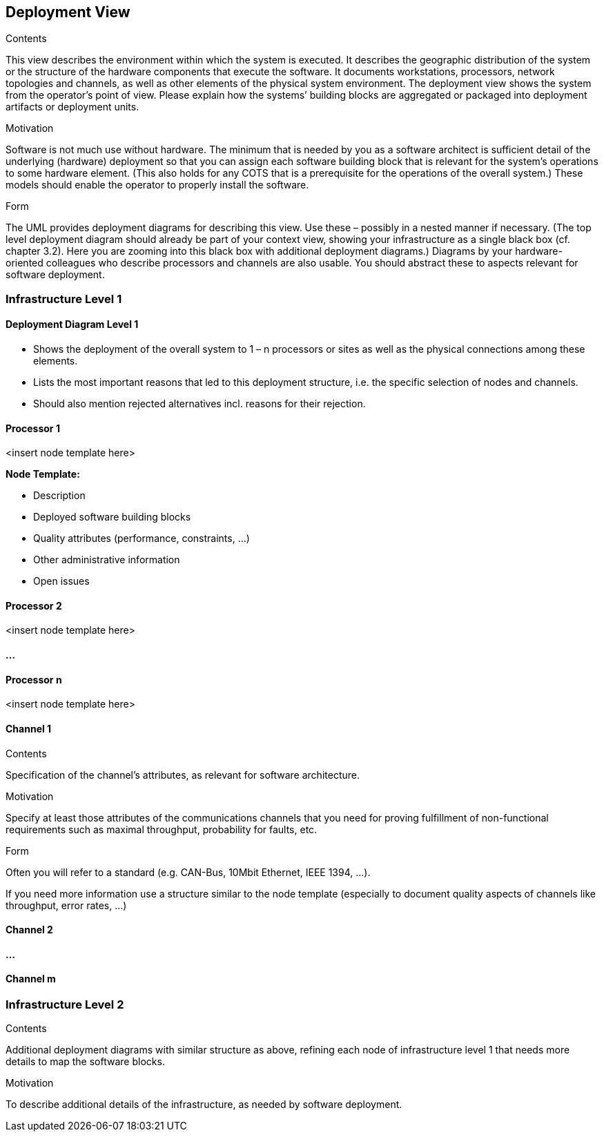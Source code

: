 [[section-deployment-view]]
== Deployment View


[role="arc42help"]
****
.Contents
This view describes the environment within which the system is executed. It describes the geographic distribution of the system or the structure of the hardware components that execute the software. It documents workstations, processors, network topologies and channels, as well as other elements of the physical system environment. The deployment view shows the system from the operator’s point of view.
Please explain how the systems’ building blocks are aggregated or packaged into deployment artifacts or deployment units.

.Motivation
Software is not much use without hardware. The minimum that is needed by you as a software architect is sufficient detail of the underlying (hardware) deployment so that you can assign each software building block that is relevant for the system’s operations to some hardware element. (This also holds for any COTS that is a prerequisite for the operations of the overall system.) These models should enable the operator to properly install the software.

.Form
The UML provides deployment diagrams for describing this view. Use these – possibly in a nested manner if necessary. (The top level deployment diagram should already be part of your context view, showing your infrastructure as a single black box (cf. chapter 3.2). Here you are zooming into this black box with additional deployment diagrams.)
Diagrams by your hardware-oriented colleagues who describe processors and channels are also usable. You should abstract these to aspects relevant for software deployment.
****

=== Infrastructure Level 1

==== Deployment Diagram Level 1

[role="arc42help"]
****
* Shows the deployment of the overall system to 1 – n processors or sites as well as the physical connections among these elements.
* Lists the most important reasons that led to this deployment structure, i.e. the specific selection of nodes and channels.
* Should also mention rejected alternatives incl. reasons for their rejection.
****

==== Processor 1

<insert node template here>

[role="arc42help"]
****
**Node Template:**

* Description
* Deployed software building blocks
* Quality attributes (performance, constraints, ...)
* Other administrative information
* Open issues
****

==== Processor 2

<insert node template here>

==== ...

==== Processor n

<insert node template here>

==== Channel 1

[role="arc42help"]
****
.Contents
Specification of the channel’s attributes, as relevant for software architecture.

.Motivation
Specify at least those attributes of the communications channels that you need for proving fulfillment of non-functional requirements such as maximal throughput, probability for faults, etc.

.Form
Often you will refer to a standard (e.g. CAN-Bus, 10Mbit Ethernet, IEEE 1394, ...).

If you need more information use a structure similar to the node template (especially to document quality aspects of channels like throughput, error rates, ...)
****

==== Channel 2

==== ...

==== Channel m

=== Infrastructure Level 2

[role="arc42help"]
****
.Contents
Additional deployment diagrams with similar structure as above, refining each node of infrastructure level 1 that needs more details to map the software blocks.

.Motivation
To describe additional details of the infrastructure, as needed by software deployment.
****
